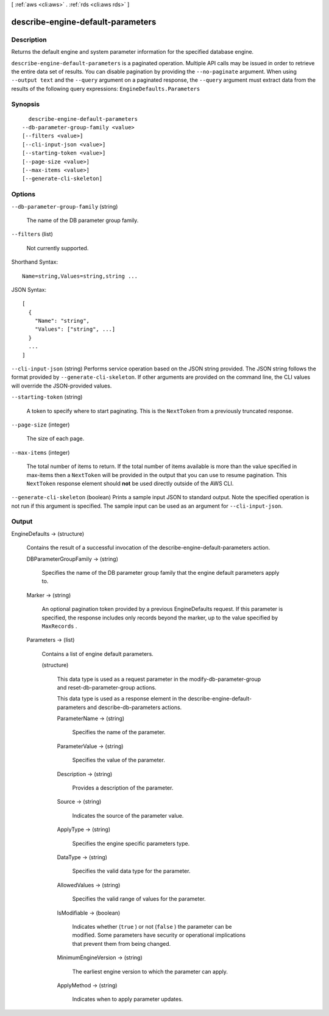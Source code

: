 [ :ref:`aws <cli:aws>` . :ref:`rds <cli:aws rds>` ]

.. _cli:aws rds describe-engine-default-parameters:


**********************************
describe-engine-default-parameters
**********************************



===========
Description
===========



Returns the default engine and system parameter information for the specified database engine. 



``describe-engine-default-parameters`` is a paginated operation. Multiple API calls may be issued in order to retrieve the entire data set of results. You can disable pagination by providing the ``--no-paginate`` argument.
When using ``--output text`` and the ``--query`` argument on a paginated response, the ``--query`` argument must extract data from the results of the following query expressions: ``EngineDefaults.Parameters``


========
Synopsis
========

::

    describe-engine-default-parameters
  --db-parameter-group-family <value>
  [--filters <value>]
  [--cli-input-json <value>]
  [--starting-token <value>]
  [--page-size <value>]
  [--max-items <value>]
  [--generate-cli-skeleton]




=======
Options
=======

``--db-parameter-group-family`` (string)


  The name of the DB parameter group family. 

  

``--filters`` (list)


  Not currently supported. 

  



Shorthand Syntax::

    Name=string,Values=string,string ...




JSON Syntax::

  [
    {
      "Name": "string",
      "Values": ["string", ...]
    }
    ...
  ]



``--cli-input-json`` (string)
Performs service operation based on the JSON string provided. The JSON string follows the format provided by ``--generate-cli-skeleton``. If other arguments are provided on the command line, the CLI values will override the JSON-provided values.

``--starting-token`` (string)
 

  A token to specify where to start paginating. This is the ``NextToken`` from a previously truncated response.

   

``--page-size`` (integer)
 

  The size of each page.

   

  

  

``--max-items`` (integer)
 

  The total number of items to return. If the total number of items available is more than the value specified in max-items then a ``NextToken`` will be provided in the output that you can use to resume pagination. This ``NextToken`` response element should **not** be used directly outside of the AWS CLI.

   

``--generate-cli-skeleton`` (boolean)
Prints a sample input JSON to standard output. Note the specified operation is not run if this argument is specified. The sample input can be used as an argument for ``--cli-input-json``.



======
Output
======

EngineDefaults -> (structure)

  

  Contains the result of a successful invocation of the  describe-engine-default-parameters action. 

  

  DBParameterGroupFamily -> (string)

    

    Specifies the name of the DB parameter group family that the engine default parameters apply to. 

    

    

  Marker -> (string)

    

    An optional pagination token provided by a previous EngineDefaults request. If this parameter is specified, the response includes only records beyond the marker, up to the value specified by ``MaxRecords`` . 

    

    

  Parameters -> (list)

    

    Contains a list of engine default parameters. 

    

    (structure)

      

      This data type is used as a request parameter in the  modify-db-parameter-group and  reset-db-parameter-group actions. 

       

      This data type is used as a response element in the  describe-engine-default-parameters and  describe-db-parameters actions.

      

      ParameterName -> (string)

        

        Specifies the name of the parameter. 

        

        

      ParameterValue -> (string)

        

        Specifies the value of the parameter. 

        

        

      Description -> (string)

        

        Provides a description of the parameter. 

        

        

      Source -> (string)

        

        Indicates the source of the parameter value. 

        

        

      ApplyType -> (string)

        

        Specifies the engine specific parameters type. 

        

        

      DataType -> (string)

        

        Specifies the valid data type for the parameter. 

        

        

      AllowedValues -> (string)

        

        Specifies the valid range of values for the parameter. 

        

        

      IsModifiable -> (boolean)

        

        Indicates whether (``true`` ) or not (``false`` ) the parameter can be modified. Some parameters have security or operational implications that prevent them from being changed. 

        

        

      MinimumEngineVersion -> (string)

        

        The earliest engine version to which the parameter can apply. 

        

        

      ApplyMethod -> (string)

        

        Indicates when to apply parameter updates. 

        

        

      

    

  

